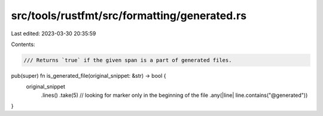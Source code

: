 src/tools/rustfmt/src/formatting/generated.rs
=============================================

Last edited: 2023-03-30 20:35:59

Contents:

.. code-block:: rs

    /// Returns `true` if the given span is a part of generated files.
pub(super) fn is_generated_file(original_snippet: &str) -> bool {
    original_snippet
        .lines()
        .take(5) // looking for marker only in the beginning of the file
        .any(|line| line.contains("@generated"))
}


